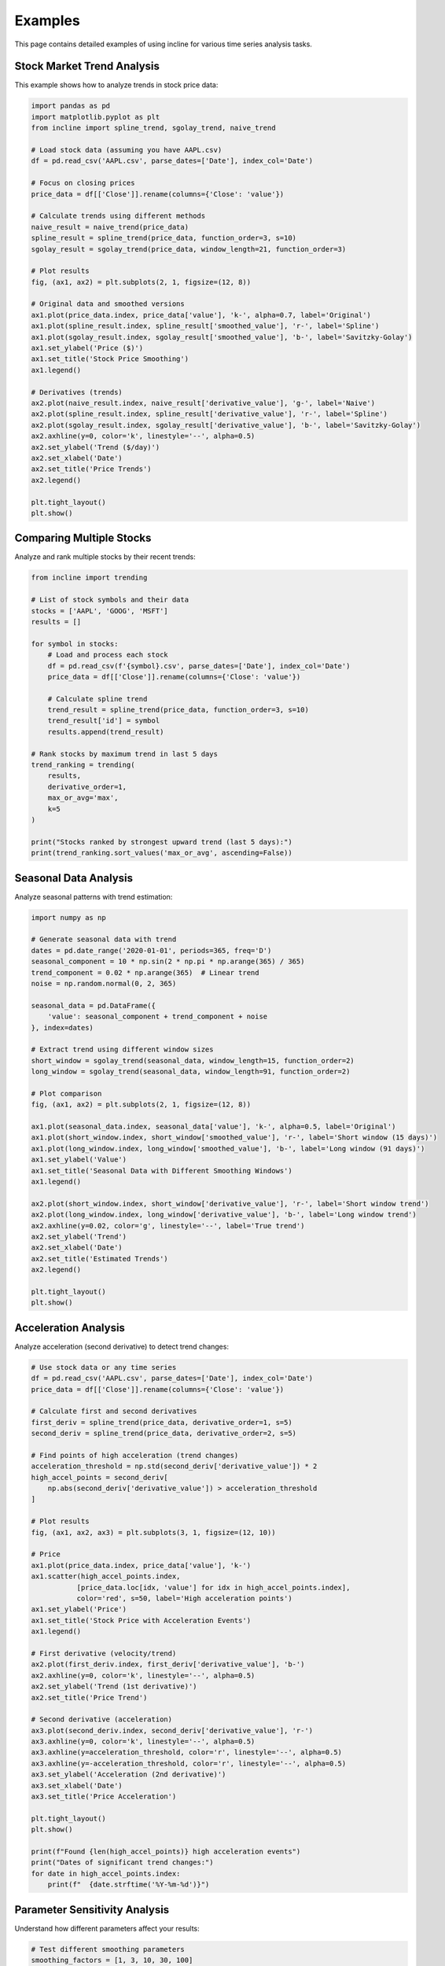 Examples
========

This page contains detailed examples of using incline for various time series analysis tasks.

Stock Market Trend Analysis
----------------------------

This example shows how to analyze trends in stock price data:

.. code-block:: python

    import pandas as pd
    import matplotlib.pyplot as plt
    from incline import spline_trend, sgolay_trend, naive_trend

    # Load stock data (assuming you have AAPL.csv)
    df = pd.read_csv('AAPL.csv', parse_dates=['Date'], index_col='Date')
    
    # Focus on closing prices
    price_data = df[['Close']].rename(columns={'Close': 'value'})
    
    # Calculate trends using different methods
    naive_result = naive_trend(price_data)
    spline_result = spline_trend(price_data, function_order=3, s=10)
    sgolay_result = sgolay_trend(price_data, window_length=21, function_order=3)
    
    # Plot results
    fig, (ax1, ax2) = plt.subplots(2, 1, figsize=(12, 8))
    
    # Original data and smoothed versions
    ax1.plot(price_data.index, price_data['value'], 'k-', alpha=0.7, label='Original')
    ax1.plot(spline_result.index, spline_result['smoothed_value'], 'r-', label='Spline')
    ax1.plot(sgolay_result.index, sgolay_result['smoothed_value'], 'b-', label='Savitzky-Golay')
    ax1.set_ylabel('Price ($)')
    ax1.set_title('Stock Price Smoothing')
    ax1.legend()
    
    # Derivatives (trends)
    ax2.plot(naive_result.index, naive_result['derivative_value'], 'g-', label='Naive')
    ax2.plot(spline_result.index, spline_result['derivative_value'], 'r-', label='Spline')
    ax2.plot(sgolay_result.index, sgolay_result['derivative_value'], 'b-', label='Savitzky-Golay')
    ax2.axhline(y=0, color='k', linestyle='--', alpha=0.5)
    ax2.set_ylabel('Trend ($/day)')
    ax2.set_xlabel('Date')
    ax2.set_title('Price Trends')
    ax2.legend()
    
    plt.tight_layout()
    plt.show()

Comparing Multiple Stocks
-------------------------

Analyze and rank multiple stocks by their recent trends:

.. code-block:: python

    from incline import trending
    
    # List of stock symbols and their data
    stocks = ['AAPL', 'GOOG', 'MSFT']
    results = []
    
    for symbol in stocks:
        # Load and process each stock
        df = pd.read_csv(f'{symbol}.csv', parse_dates=['Date'], index_col='Date')
        price_data = df[['Close']].rename(columns={'Close': 'value'})
        
        # Calculate spline trend
        trend_result = spline_trend(price_data, function_order=3, s=10)
        trend_result['id'] = symbol
        results.append(trend_result)
    
    # Rank stocks by maximum trend in last 5 days
    trend_ranking = trending(
        results,
        derivative_order=1,
        max_or_avg='max',
        k=5
    )
    
    print("Stocks ranked by strongest upward trend (last 5 days):")
    print(trend_ranking.sort_values('max_or_avg', ascending=False))

Seasonal Data Analysis
----------------------

Analyze seasonal patterns with trend estimation:

.. code-block:: python

    import numpy as np
    
    # Generate seasonal data with trend
    dates = pd.date_range('2020-01-01', periods=365, freq='D')
    seasonal_component = 10 * np.sin(2 * np.pi * np.arange(365) / 365)
    trend_component = 0.02 * np.arange(365)  # Linear trend
    noise = np.random.normal(0, 2, 365)
    
    seasonal_data = pd.DataFrame({
        'value': seasonal_component + trend_component + noise
    }, index=dates)
    
    # Extract trend using different window sizes
    short_window = sgolay_trend(seasonal_data, window_length=15, function_order=2)
    long_window = sgolay_trend(seasonal_data, window_length=91, function_order=2)
    
    # Plot comparison
    fig, (ax1, ax2) = plt.subplots(2, 1, figsize=(12, 8))
    
    ax1.plot(seasonal_data.index, seasonal_data['value'], 'k-', alpha=0.5, label='Original')
    ax1.plot(short_window.index, short_window['smoothed_value'], 'r-', label='Short window (15 days)')
    ax1.plot(long_window.index, long_window['smoothed_value'], 'b-', label='Long window (91 days)')
    ax1.set_ylabel('Value')
    ax1.set_title('Seasonal Data with Different Smoothing Windows')
    ax1.legend()
    
    ax2.plot(short_window.index, short_window['derivative_value'], 'r-', label='Short window trend')
    ax2.plot(long_window.index, long_window['derivative_value'], 'b-', label='Long window trend')
    ax2.axhline(y=0.02, color='g', linestyle='--', label='True trend')
    ax2.set_ylabel('Trend')
    ax2.set_xlabel('Date')
    ax2.set_title('Estimated Trends')
    ax2.legend()
    
    plt.tight_layout()
    plt.show()

Acceleration Analysis
---------------------

Analyze acceleration (second derivative) to detect trend changes:

.. code-block:: python

    # Use stock data or any time series
    df = pd.read_csv('AAPL.csv', parse_dates=['Date'], index_col='Date')
    price_data = df[['Close']].rename(columns={'Close': 'value'})
    
    # Calculate first and second derivatives
    first_deriv = spline_trend(price_data, derivative_order=1, s=5)
    second_deriv = spline_trend(price_data, derivative_order=2, s=5)
    
    # Find points of high acceleration (trend changes)
    acceleration_threshold = np.std(second_deriv['derivative_value']) * 2
    high_accel_points = second_deriv[
        np.abs(second_deriv['derivative_value']) > acceleration_threshold
    ]
    
    # Plot results
    fig, (ax1, ax2, ax3) = plt.subplots(3, 1, figsize=(12, 10))
    
    # Price
    ax1.plot(price_data.index, price_data['value'], 'k-')
    ax1.scatter(high_accel_points.index, 
               [price_data.loc[idx, 'value'] for idx in high_accel_points.index],
               color='red', s=50, label='High acceleration points')
    ax1.set_ylabel('Price')
    ax1.set_title('Stock Price with Acceleration Events')
    ax1.legend()
    
    # First derivative (velocity/trend)
    ax2.plot(first_deriv.index, first_deriv['derivative_value'], 'b-')
    ax2.axhline(y=0, color='k', linestyle='--', alpha=0.5)
    ax2.set_ylabel('Trend (1st derivative)')
    ax2.set_title('Price Trend')
    
    # Second derivative (acceleration)
    ax3.plot(second_deriv.index, second_deriv['derivative_value'], 'r-')
    ax3.axhline(y=0, color='k', linestyle='--', alpha=0.5)
    ax3.axhline(y=acceleration_threshold, color='r', linestyle='--', alpha=0.5)
    ax3.axhline(y=-acceleration_threshold, color='r', linestyle='--', alpha=0.5)
    ax3.set_ylabel('Acceleration (2nd derivative)')
    ax3.set_xlabel('Date')
    ax3.set_title('Price Acceleration')
    
    plt.tight_layout()
    plt.show()
    
    print(f"Found {len(high_accel_points)} high acceleration events")
    print("Dates of significant trend changes:")
    for date in high_accel_points.index:
        print(f"  {date.strftime('%Y-%m-%d')}")

Parameter Sensitivity Analysis
------------------------------

Understand how different parameters affect your results:

.. code-block:: python

    # Test different smoothing parameters
    smoothing_factors = [1, 3, 10, 30, 100]
    
    fig, axes = plt.subplots(len(smoothing_factors), 1, figsize=(12, 15))
    
    for i, s_factor in enumerate(smoothing_factors):
        result = spline_trend(price_data, function_order=3, s=s_factor)
        
        axes[i].plot(price_data.index, price_data['value'], 'k-', alpha=0.3, label='Original')
        axes[i].plot(result.index, result['smoothed_value'], 'r-', linewidth=2, label='Smoothed')
        axes[i].set_title(f'Smoothing factor s = {s_factor}')
        axes[i].set_ylabel('Price')
        axes[i].legend()
    
    axes[-1].set_xlabel('Date')
    plt.tight_layout()
    plt.show()

For more examples, check out the Jupyter notebook in the repository that demonstrates real stock market analysis using incline.